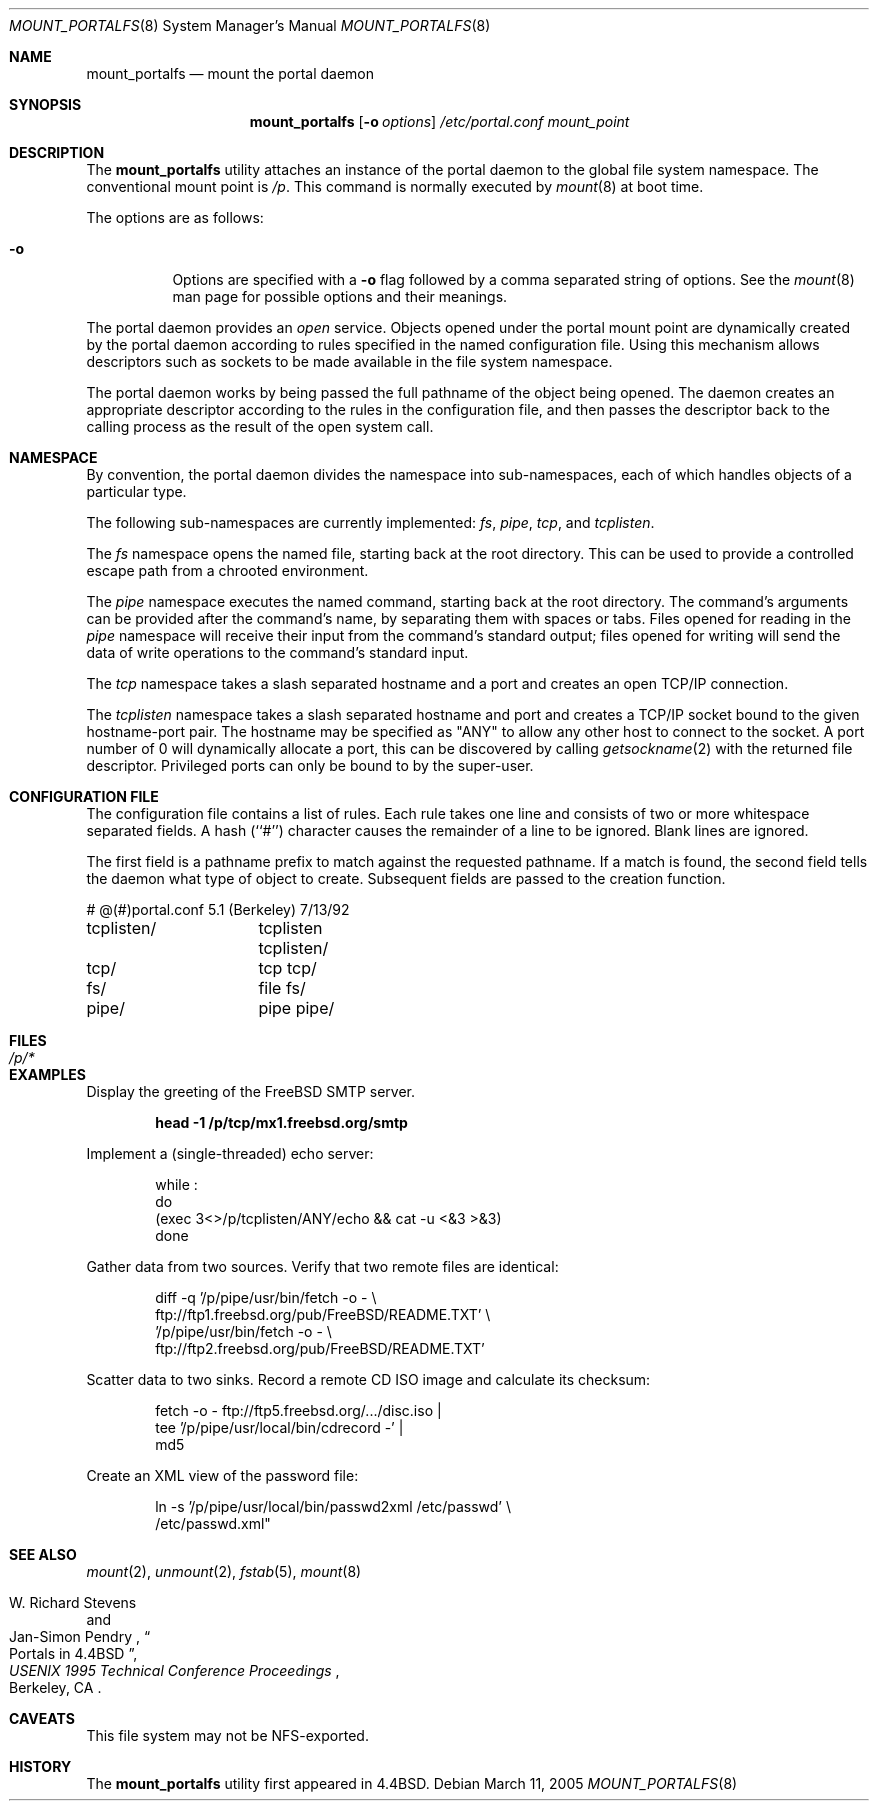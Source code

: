 .\"
.\" Copyright (c) 1993, 1994
.\"	The Regents of the University of California.  All rights reserved.
.\" All rights reserved.
.\"
.\" This code is derived from software donated to Berkeley by
.\" Jan-Simon Pendry.
.\"
.\" Redistribution and use in source and binary forms, with or without
.\" modification, are permitted provided that the following conditions
.\" are met:
.\" 1. Redistributions of source code must retain the above copyright
.\"    notice, this list of conditions and the following disclaimer.
.\" 2. Redistributions in binary form must reproduce the above copyright
.\"    notice, this list of conditions and the following disclaimer in the
.\"    documentation and/or other materials provided with the distribution.
.\" 4. Neither the name of the University nor the names of its contributors
.\"    may be used to endorse or promote products derived from this software
.\"    without specific prior written permission.
.\"
.\" THIS SOFTWARE IS PROVIDED BY THE REGENTS AND CONTRIBUTORS ``AS IS'' AND
.\" ANY EXPRESS OR IMPLIED WARRANTIES, INCLUDING, BUT NOT LIMITED TO, THE
.\" IMPLIED WARRANTIES OF MERCHANTABILITY AND FITNESS FOR A PARTICULAR PURPOSE
.\" ARE DISCLAIMED.  IN NO EVENT SHALL THE REGENTS OR CONTRIBUTORS BE LIABLE
.\" FOR ANY DIRECT, INDIRECT, INCIDENTAL, SPECIAL, EXEMPLARY, OR CONSEQUENTIAL
.\" DAMAGES (INCLUDING, BUT NOT LIMITED TO, PROCUREMENT OF SUBSTITUTE GOODS
.\" OR SERVICES; LOSS OF USE, DATA, OR PROFITS; OR BUSINESS INTERRUPTION)
.\" HOWEVER CAUSED AND ON ANY THEORY OF LIABILITY, WHETHER IN CONTRACT, STRICT
.\" LIABILITY, OR TORT (INCLUDING NEGLIGENCE OR OTHERWISE) ARISING IN ANY WAY
.\" OUT OF THE USE OF THIS SOFTWARE, EVEN IF ADVISED OF THE POSSIBILITY OF
.\" SUCH DAMAGE.
.\"
.\"	@(#)mount_portal.8	8.3 (Berkeley) 3/27/94
.\" $FreeBSD$
.\"
.Dd March 11, 2005
.Dt MOUNT_PORTALFS 8
.Os
.Sh NAME
.Nm mount_portalfs
.Nd mount the portal daemon
.Sh SYNOPSIS
.Nm
.Op Fl o Ar options
.Ar /etc/portal.conf
.Ar mount_point
.Sh DESCRIPTION
The
.Nm
utility attaches an instance of the portal daemon
to the global file system namespace.
The conventional mount point is
.Pa /p .
.\" .PA /dev .
This command is normally executed by
.Xr mount 8
at boot time.
.Pp
The options are as follows:
.Bl -tag -width indent
.It Fl o
Options are specified with a
.Fl o
flag followed by a comma separated string of options.
See the
.Xr mount 8
man page for possible options and their meanings.
.El
.Pp
The portal daemon provides an
.Em open
service.
Objects opened under the portal mount point are
dynamically created by the portal daemon according
to rules specified in the named configuration file.
Using this mechanism allows descriptors such as sockets
to be made available in the file system namespace.
.Pp
The portal daemon works by being passed the full pathname
of the object being opened.
The daemon creates an appropriate descriptor according
to the rules in the configuration file, and then passes the descriptor back
to the calling process as the result of the open system call.
.Sh NAMESPACE
By convention, the portal daemon divides the namespace into sub-namespaces,
each of which handles objects of a particular type.
.Pp
The following sub-namespaces are currently implemented:
.Pa fs ,
.Pa pipe ,
.Pa tcp ,
and
.Pa tcplisten .
.Pp
The
.Pa fs
namespace opens the named file, starting back at the root directory.
This can be used to provide a controlled escape path from
a chrooted environment.
.Pp
The
.Pa pipe
namespace executes the named command, starting back at the root directory.
The command's arguments can be provided after the command's name,
by separating them with spaces or tabs.
Files opened for reading in the
.Pa pipe
namespace will receive their input from the command's standard output;
files opened for writing will send the data of write operations
to the command's standard input.
.Pp
The
.Pa tcp
namespace takes a slash separated hostname and a port  and
creates an open TCP/IP connection.
.Pp
The
.Pa tcplisten
namespace takes a slash separated hostname and port and creates a TCP/IP
socket bound to the given hostname-port pair.
The hostname may be
specified as "ANY" to allow any other host to connect to the socket.
A
port number of 0 will dynamically allocate a port, this can be
discovered by calling
.Xr getsockname 2
with the returned file descriptor.
Privileged ports can only be bound to
by the super-user.
.Sh "CONFIGURATION FILE"
The configuration file contains a list of rules.
Each rule takes one line and consists of two or more
whitespace separated fields.
A hash (``#'') character causes the remainder of a line to
be ignored.
Blank lines are ignored.
.Pp
The first field is a pathname prefix to match
against the requested pathname.
If a match is found, the second field
tells the daemon what type of object to create.
Subsequent fields are passed to the creation function.
.Bd -literal
# @(#)portal.conf	5.1 (Berkeley) 7/13/92
tcplisten/	tcplisten tcplisten/
tcp/		tcp tcp/
fs/		file fs/
pipe/		pipe pipe/
.Ed
.Sh FILES
.Bl -tag -width /p/* -compact
.It Pa /p/*
.El
.Sh EXAMPLES
Display the greeting of the
.Fx
.Tn SMTP
server.
.Pp
.Dl "head -1 /p/tcp/mx1.freebsd.org/smtp"
.Pp
Implement a (single-threaded) echo server:
.Pp
.Bd -unfilled -literal -offset indent
while :
do
    (exec 3<>/p/tcplisten/ANY/echo && cat -u <&3 >&3)
done
.Ed
.Pp
Gather data from two sources.
Verify that two remote files are identical:
.Pp
.Bd -unfilled -literal -offset indent
diff -q '/p/pipe/usr/bin/fetch -o - \\
        ftp://ftp1.freebsd.org/pub/FreeBSD/README.TXT' \\
    '/p/pipe/usr/bin/fetch -o - \\
        ftp://ftp2.freebsd.org/pub/FreeBSD/README.TXT'
.Ed
.Pp
Scatter data to two sinks.
Record a remote
.Tn CD
.Tn ISO
image and calculate its checksum:
.Pp
.Bd -unfilled -literal -offset indent
fetch -o - ftp://ftp5.freebsd.org/.../disc.iso |
tee '/p/pipe/usr/local/bin/cdrecord -' |
md5
.Ed
.Pp
Create an
.Tn XML
view of the password file:
.Pp
.Bd -unfilled -literal -offset indent
ln -s '/p/pipe/usr/local/bin/passwd2xml /etc/passwd' \\
    /etc/passwd.xml"
.Ed
.Sh SEE ALSO
.Xr mount 2 ,
.Xr unmount 2 ,
.Xr fstab 5 ,
.Xr mount 8
.Rs
.%A "W. Richard Stevens"
.%A "Jan-Simon Pendry"
.%T "Portals in 4.4BSD"
.%B "USENIX 1995 Technical Conference Proceedings"
.%C "Berkeley, CA"
.%E "Peter Honeyman"
.Re
.Sh CAVEATS
This file system may not be NFS-exported.
.Sh HISTORY
The
.Nm
utility first appeared in
.Bx 4.4 .
